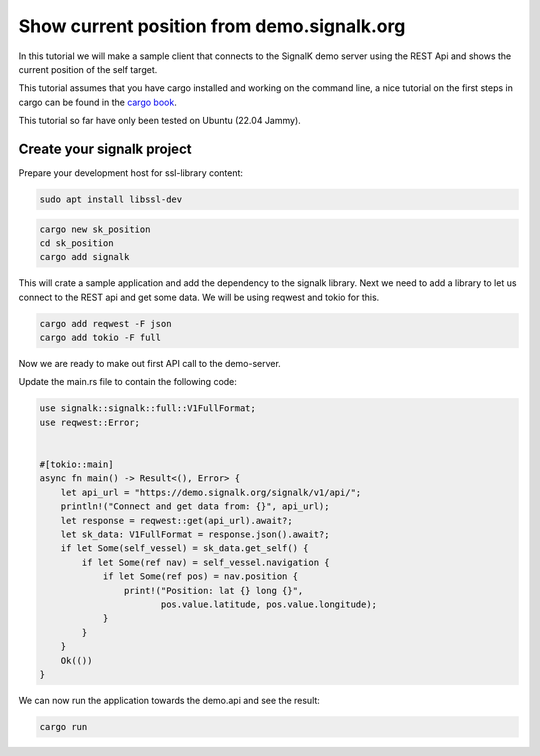 *******************************************
Show current position from demo.signalk.org
*******************************************

In this tutorial we will make a sample client
that connects to the SignalK demo server using
the REST Api and shows the current position of
the self target.

This tutorial assumes that you have cargo installed and working
on the command line, a nice tutorial on the first steps in cargo
can be found in the `cargo book <https://doc.rust-lang.org/cargo/index.html>`_.

This tutorial so far have only been tested on Ubuntu (22.04 Jammy).

Create your signalk project
===========================

Prepare your development host for ssl-library content:

.. code-block:: sh

    sudo apt install libssl-dev

.. code-block:: bash

    cargo new sk_position
    cd sk_position
    cargo add signalk

This will crate a sample application and add the dependency to
the signalk library. Next we need to add a library to let us connect
to the REST api and get some data. We will be using reqwest and tokio for this.

.. code-block:: bash

    cargo add reqwest -F json
    cargo add tokio -F full

Now we are ready to make out first API call to the demo-server.

Update the main.rs file to contain the following code:

.. code-block:: rust

    use signalk::signalk::full::V1FullFormat;
    use reqwest::Error;


    #[tokio::main]
    async fn main() -> Result<(), Error> {
        let api_url = "https://demo.signalk.org/signalk/v1/api/";
        println!("Connect and get data from: {}", api_url);
        let response = reqwest::get(api_url).await?;
        let sk_data: V1FullFormat = response.json().await?;
        if let Some(self_vessel) = sk_data.get_self() {
            if let Some(ref nav) = self_vessel.navigation {
                if let Some(ref pos) = nav.position {
                    print!("Position: lat {} long {}",
                           pos.value.latitude, pos.value.longitude);
                }
            }
        }
        Ok(())
    }

We can now run the application towards the demo.api and see the result:

.. code-block:: sh

    cargo run
